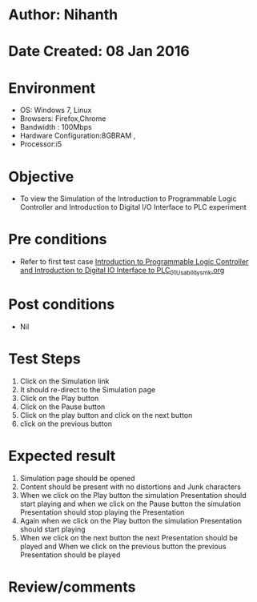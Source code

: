 * Author: Nihanth
* Date Created: 08 Jan 2016
* Environment
  - OS: Windows 7, Linux
  - Browsers: Firefox,Chrome
  - Bandwidth : 100Mbps
  - Hardware Configuration:8GBRAM , 
  - Processor:i5

* Objective
  - To view the Simulation of the Introduction to Programmable Logic Controller and Introduction to Digital I/O Interface to PLC experiment

* Pre conditions
  - Refer to first test case [[https://github.com/Virtual-Labs/industrial-electrical-drives-nitk/blob/master/test-cases/integration_test-cases/Introduction to Programmable Logic Controller and Introduction to Digital IO Interface to PLC/Introduction to Programmable Logic Controller and Introduction to Digital IO Interface to PLC_01_Usability_smk.org][Introduction to Programmable Logic Controller and Introduction to Digital IO Interface to PLC_01_Usability_smk.org]]

* Post conditions
  - Nil
* Test Steps
  1. Click on the Simulation link 
  2. It should re-direct to the Simulation page
  3. Click on the Play button
  4. Click on the Pause button
  5. Click on the play button and click on the next button 
  6. click on the previous button

* Expected result
  1. Simulation page should be opened
  2. Content should be present with no distortions and Junk characters
  3. When we click on the Play button the simulation Presentation should start playing and when we click on the Pause button the simulation Presentation should stop playing the Presentation 
  4. Again when we click on the Play button the simulation Presentation should start playing
  5. When we click on the next button the next Presentation should be played and When we click on the previous button the previous Presentation should be played

* Review/comments


